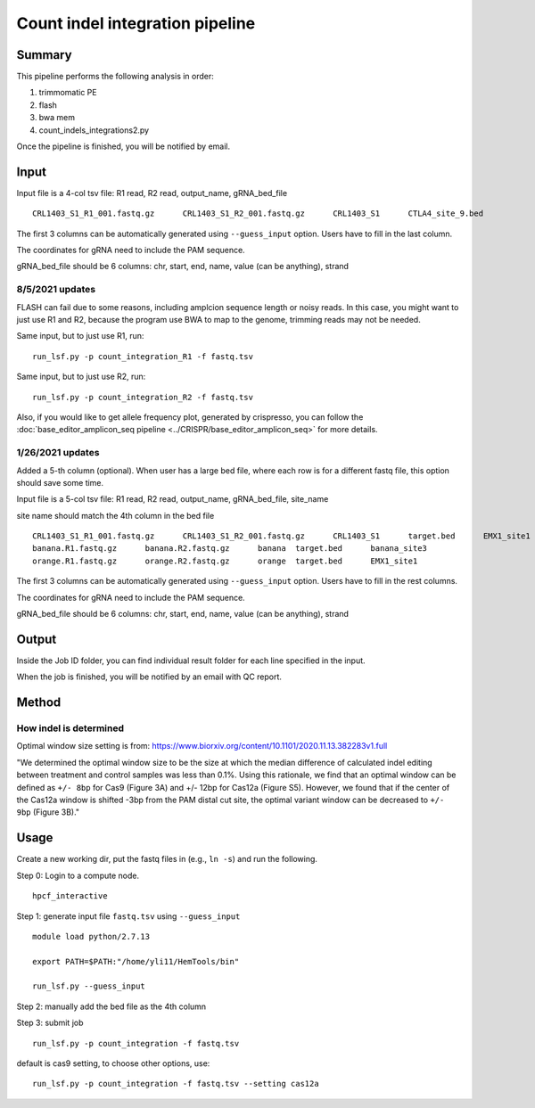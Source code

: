 Count indel integration pipeline
=====================


Summary
^^^^^^^

This pipeline performs the following analysis in order:

1. trimmomatic PE 

2. flash

3. bwa mem

4. count_indels_integrations2.py

Once the pipeline is finished, you will be notified by email.


Input
^^^^^

Input file is a 4-col tsv file: R1 read, R2 read, output_name, gRNA_bed_file

::

	CRL1403_S1_R1_001.fastq.gz	CRL1403_S1_R2_001.fastq.gz	CRL1403_S1	CTLA4_site_9.bed


The first 3 columns can be automatically generated using ``--guess_input`` option. Users have to fill in the last column.

The coordinates for gRNA need to include the PAM sequence.

gRNA_bed_file should be 6 columns: chr, start, end, name, value (can be anything), strand


8/5/2021 updates
-----------------

FLASH can fail due to some reasons, including amplcion sequence length or noisy reads. In this case, you might want to just use R1 and R2, because the program use BWA to map to the genome, trimming reads may not be needed. 

Same input, but to just use R1, run:

::

	run_lsf.py -p count_integration_R1 -f fastq.tsv

Same input, but to just use R2, run:

::

	run_lsf.py -p count_integration_R2 -f fastq.tsv

Also, if you would like to get allele frequency plot, generated by crispresso, you can follow the :doc:`base_editor_amplicon_seq pipeline <../CRISPR/base_editor_amplicon_seq>` for more details.


1/26/2021 updates
-----------------

Added a 5-th column (optional). When user has a large bed file, where each row is for a different fastq file, this option should save some time.

Input file is a 5-col tsv file: R1 read, R2 read, output_name, gRNA_bed_file, site_name

site name should match the 4th column in the bed file

::

	CRL1403_S1_R1_001.fastq.gz	CRL1403_S1_R2_001.fastq.gz	CRL1403_S1	target.bed	EMX1_site1
	banana.R1.fastq.gz	banana.R2.fastq.gz	banana	target.bed	banana_site3
	orange.R1.fastq.gz	orange.R2.fastq.gz	orange	target.bed	EMX1_site1


The first 3 columns can be automatically generated using ``--guess_input`` option. Users have to fill in the rest columns.

The coordinates for gRNA need to include the PAM sequence.

gRNA_bed_file should be 6 columns: chr, start, end, name, value (can be anything), strand


Output
^^^^^^

Inside the Job ID folder, you can find individual result folder for each line specified in the input.

When the job is finished, you will be notified by an email with QC report.

Method
^^^^^

How indel is determined
----------------------



.. image:: ../../images/count_indel_pipeline.png
	:align: center



.. image:: ../../images/count_indel_cas9.png
	:align: center


.. image:: ../../images/count_indel_cas12a.png
	:align: center

Optimal window size setting is from: https://www.biorxiv.org/content/10.1101/2020.11.13.382283v1.full

"We determined the optimal window size to be the size at which the median difference of calculated indel editing between treatment and control samples was less than 0.1%. Using this rationale, we find that an optimal window can be defined as ``+/- 8bp`` for Cas9 (Figure 3A) and +/- 12bp for Cas12a (Figure S5). However, we found that if the center of the Cas12a window is shifted -3bp from the PAM distal cut site, the optimal variant window can be decreased to ``+/- 9bp`` (Figure 3B)."

Usage
^^^^^

Create a new working dir, put the fastq files in (e.g., ``ln -s``) and run the following.

Step 0: Login to a compute node.

::

	hpcf_interactive

Step 1: generate input file ``fastq.tsv`` using ``--guess_input``

::


	module load python/2.7.13

	export PATH=$PATH:"/home/yli11/HemTools/bin"

	run_lsf.py --guess_input


Step 2: manually add the bed file as the 4th column


Step 3: submit job

::

	run_lsf.py -p count_integration -f fastq.tsv

default is cas9 setting, to choose other options, use:

::

	run_lsf.py -p count_integration -f fastq.tsv --setting cas12a